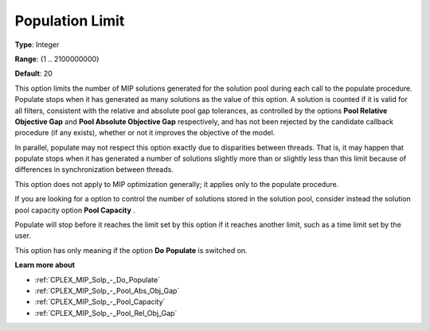 .. _CPLEX_MIP_Solp_-_Population_Limit:


Population Limit
================



**Type**:	Integer	

**Range**:	{1 .. 2100000000}	

**Default**:	20	



This option limits the number of MIP solutions generated for the solution pool during each call to the populate procedure. Populate stops when it has generated as many solutions as the value of this option. A solution is counted if it is valid for all filters, consistent with the relative and absolute pool gap tolerances, as controlled by the options **Pool Relative Objective Gap**  and **Pool Absolute Objective Gap**  respectively, and has not been rejected by the candidate callback procedure (if any exists), whether or not it improves the objective of the model.



In parallel, populate may not respect this option exactly due to disparities between threads. That is, it may happen that populate stops when it has generated a number of solutions slightly more than or slightly less than this limit because of differences in synchronization between threads.



This option does not apply to MIP optimization generally; it applies only to the populate procedure.



If you are looking for a option to control the number of solutions stored in the solution pool, consider instead the solution pool capacity option **Pool Capacity** .



Populate will stop before it reaches the limit set by this option if it reaches another limit, such as a time limit set by the user. 



This option has only meaning if the option **Do** **Populate**  is switched on.



**Learn more about** 

*	:ref:`CPLEX_MIP_Solp_-_Do_Populate`  
*	:ref:`CPLEX_MIP_Solp_-_Pool_Abs_Obj_Gap`  
*	:ref:`CPLEX_MIP_Solp_-_Pool_Capacity`  
*	:ref:`CPLEX_MIP_Solp_-_Pool_Rel_Obj_Gap`  
